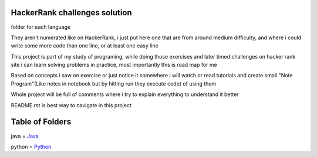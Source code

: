 ===============================
HackerRank challenges solution
===============================

folder for each language 

They aren't numerated like on HackerRank, i just put here one that are from around medium difficulty, and where i could write some more code than one line, or at least one easy line

This project is part of my study of programing, while doing those exercises and later timed challenges on hacker rank site i can learn solving problems in practice, most importantly this is road map for me

Based on concepts i saw on exercise or just notice it somewhere i will watch or read tutorials and create small "Note Program"(Like notes in notebook but by hitting run they execute code) of using them

Whole project will be full of comments where i try to explain everything to understand it better

README.rst is best way to navigate in this project

=================
Table of Folders
=================

java =  Java_

python =  Python_

.. _Python: python/ 
.. _Java: java/ 


